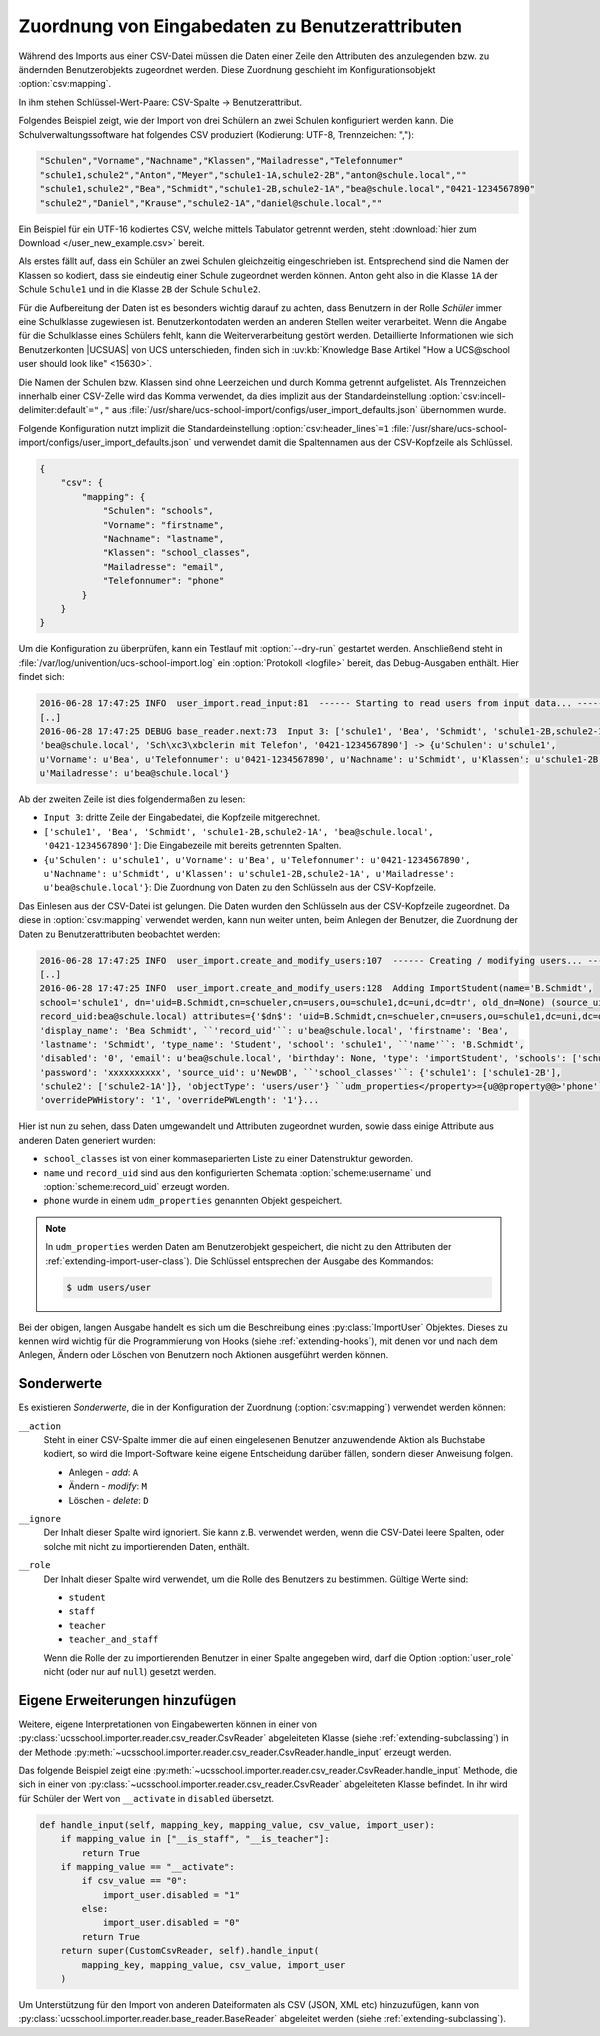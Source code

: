 .. SPDX-FileCopyrightText: 2021-2024 Univention GmbH
..
.. SPDX-License-Identifier: AGPL-3.0-only

.. _configuration-mapping:

Zuordnung von Eingabedaten zu Benutzerattributen
================================================

Während des Imports aus einer CSV-Datei müssen die Daten einer Zeile den
Attributen des anzulegenden bzw. zu ändernden Benutzerobjekts zugeordnet werden.
Diese Zuordnung geschieht im Konfigurationsobjekt :option:`csv:mapping`.

In ihm stehen Schlüssel-Wert-Paare: CSV-Spalte → Benutzerattribut.

Folgendes Beispiel zeigt, wie der Import von drei Schülern an zwei Schulen
konfiguriert werden kann. Die Schulverwaltungssoftware hat folgendes CSV
produziert (Kodierung: UTF-8, Trennzeichen: ","):

.. code-block::

   "Schulen","Vorname","Nachname","Klassen","Mailadresse","Telefonnumer"
   "schule1,schule2","Anton","Meyer","schule1-1A,schule2-2B","anton@schule.local",""
   "schule1,schule2","Bea","Schmidt","schule1-2B,schule2-1A","bea@schule.local","0421-1234567890"
   "schule2","Daniel","Krause","schule2-1A","daniel@schule.local",""


Ein Beispiel für ein UTF-16 kodiertes CSV, welche mittels Tabulator getrennt werden, steht
:download:`hier zum Download </user_new_example.csv>` bereit.


.. versionadded:: 4.1R2v1

   Schulübergreifende Benutzerkonten wurden mit |UCSUAS|
   4.1R2 eingeführt (siehe `UCS@school 4.1 R2 v1 Release Notes
   <https://docs.software-univention.de/release-notes-ucsschool-4.1R2v1-de.html>`_)
   und werden von der Importsoftware unterstützt.

Als erstes fällt auf, dass ein Schüler an zwei Schulen gleichzeitig
eingeschrieben ist. Entsprechend sind die Namen der Klassen so kodiert, dass sie
eindeutig einer Schule zugeordnet werden können. Anton geht also in die Klasse
``1A`` der Schule ``Schule1`` und in die Klasse ``2B`` der Schule ``Schule2``.

Für die Aufbereitung der Daten ist es besonders wichtig darauf zu achten, dass
Benutzern in der Rolle *Schüler* immer eine Schulklasse zugewiesen ist.
Benutzerkontodaten werden an anderen Stellen weiter verarbeitet. Wenn die Angabe
für die Schulklasse eines Schülers fehlt, kann die Weiterverarbeitung gestört
werden. Detaillierte Informationen wie sich Benutzerkonten |UCSUAS| von UCS
unterschieden, finden sich in :uv:kb:`Knowledge Base Artikel "How a UCS@school user
should look like" <15630>`.

Die Namen der Schulen bzw. Klassen sind ohne Leerzeichen und durch Komma
getrennt aufgelistet. Als Trennzeichen innerhalb einer CSV-Zelle wird das Komma
verwendet, da dies implizit aus der Standardeinstellung
:option:`csv:incell-delimiter:default`\ ``=","`` aus
:file:`/usr/share/ucs-school-import/configs/user_import_defaults.json`
übernommen wurde.

Folgende Konfiguration nutzt implizit die Standardeinstellung
:option:`csv:header_lines`\ ``=1``
:file:`/usr/share/ucs-school-import/configs/user_import_defaults.json` und
verwendet damit die Spaltennamen aus der CSV-Kopfzeile als Schlüssel.

.. code-block:: json

   {
       "csv": {
           "mapping": {
               "Schulen": "schools",
               "Vorname": "firstname",
               "Nachname": "lastname",
               "Klassen": "school_classes",
               "Mailadresse": "email",
               "Telefonnumer": "phone"
           }
       }
   }


Um die Konfiguration zu überprüfen, kann ein Testlauf mit :option:`--dry-run`
gestartet werden. Anschließend steht in
:file:`/var/log/univention/ucs-school-import.log` ein :option:`Protokoll
<logfile>` bereit, das Debug-Ausgaben enthält. Hier findet sich:

.. code-block::

   2016-06-28 17:47:25 INFO  user_import.read_input:81  ------ Starting to read users from input data... ------
   [..]
   2016-06-28 17:47:25 DEBUG base_reader.next:73  Input 3: ['schule1', 'Bea', 'Schmidt', 'schule1-2B,schule2-1A',
   'bea@schule.local', 'Sch\xc3\xbclerin mit Telefon', '0421-1234567890'] -> {u'Schulen': u'schule1',
   u'Vorname': u'Bea', u'Telefonnumer': u'0421-1234567890', u'Nachname': u'Schmidt', u'Klassen': u'schule1-2B,schule2-1A',
   u'Mailadresse': u'bea@schule.local'}


Ab der zweiten Zeile ist dies folgendermaßen zu lesen:

* ``Input 3``: dritte Zeile der Eingabedatei, die Kopfzeile mitgerechnet.

* ``['schule1', 'Bea', 'Schmidt', 'schule1-2B,schule2-1A', 'bea@schule.local',
  '0421-1234567890']``: Die Eingabezeile mit bereits getrennten Spalten.

* ``{u'Schulen': u'schule1', u'Vorname': u'Bea', u'Telefonnumer':
  u'0421-1234567890', u'Nachname': u'Schmidt', u'Klassen':
  u'schule1-2B,schule2-1A', u'Mailadresse': u'bea@schule.local'}``: Die
  Zuordnung von Daten zu den Schlüsseln aus der CSV-Kopfzeile.

Das Einlesen aus der CSV-Datei ist gelungen. Die Daten wurden den Schlüsseln aus
der CSV-Kopfzeile zugeordnet. Da diese in :option:`csv:mapping` verwendet
werden, kann nun weiter unten, beim Anlegen der Benutzer, die Zuordnung der
Daten zu Benutzerattributen beobachtet werden:

.. code-block::

   2016-06-28 17:47:25 INFO  user_import.create_and_modify_users:107  ------ Creating / modifying users... ------
   [..]
   2016-06-28 17:47:25 INFO  user_import.create_and_modify_users:128  Adding ImportStudent(name='B.Schmidt',
   school='schule1', dn='uid=B.Schmidt,cn=schueler,cn=users,ou=schule1,dc=uni,dc=dtr', old_dn=None) (source_uid:NewDB
   record_uid:bea@schule.local) attributes={'$dn$': 'uid=B.Schmidt,cn=schueler,cn=users,ou=schule1,dc=uni,dc=dtr',
   'display_name': 'Bea Schmidt', ``'record_uid'``: u'bea@schule.local', 'firstname': 'Bea',
   'lastname': 'Schmidt', 'type_name': 'Student', 'school': 'schule1', ``'name'``: 'B.Schmidt',
   'disabled': '0', 'email': u'bea@schule.local', 'birthday': None, 'type': 'importStudent', 'schools': ['schule1'],
   'password': 'xxxxxxxxxx', 'source_uid': u'NewDB', ``'school_classes'``: {'schule1': ['schule1-2B'],
   'schule2': ['schule2-1A']}, 'objectType': 'users/user'} ``udm_properties</property>={u@@property@@>'phone'``: [u'0421-1234567890'],
   'overridePWHistory': '1', 'overridePWLength': '1'}...


Hier ist nun zu sehen, dass Daten umgewandelt und Attributen zugeordnet wurden,
sowie dass einige Attribute aus anderen Daten generiert wurden:

* ``school_classes`` ist von einer kommaseparierten Liste zu einer Datenstruktur
  geworden.

* ``name`` und ``record_uid`` sind aus den konfigurierten Schemata
  :option:`scheme:username` und :option:`scheme:record_uid` erzeugt worden.

* ``phone`` wurde in einem ``udm_properties`` genannten Objekt gespeichert.

.. note::

   In ``udm_properties`` werden Daten am Benutzerobjekt gespeichert, die nicht
   zu den Attributen der :ref:`extending-import-user-class`). Die Schlüssel
   entsprechen der Ausgabe des Kommandos:

   .. code-block:: console

      $ udm users/user


Bei der obigen, langen Ausgabe handelt es sich um die Beschreibung eines
:py:class:`ImportUser` Objektes. Dieses zu kennen wird wichtig für die
Programmierung von Hooks (siehe :ref:`extending-hooks`), mit denen vor und nach
dem Anlegen, Ändern oder Löschen von Benutzern noch Aktionen ausgeführt werden
können.

.. _configuration-mapping-specials:

Sonderwerte
-----------

Es existieren *Sonderwerte*, die in der Konfiguration der Zuordnung
(:option:`csv:mapping`) verwendet werden können:

``__action``
   Steht in einer CSV-Spalte immer die auf einen eingelesenen Benutzer
   anzuwendende Aktion als Buchstabe kodiert, so wird die Import-Software keine
   eigene Entscheidung darüber fällen, sondern dieser Anweisung folgen.

   * Anlegen - *add*: ``A``

   * Ändern - *modify*: ``M``

   * Löschen - *delete*: ``D``

``__ignore``
   Der Inhalt dieser Spalte wird ignoriert. Sie kann z.B. verwendet werden, wenn
   die CSV-Datei leere Spalten, oder solche mit nicht zu importierenden Daten,
   enthält.

``__role``
   Der Inhalt dieser Spalte wird verwendet, um die Rolle des Benutzers zu
   bestimmen. Gültige Werte sind:

   * ``student``

   * ``staff``

   * ``teacher``

   * ``teacher_and_staff``

   Wenn die Rolle der zu importierenden Benutzer in einer Spalte angegeben wird,
   darf die Option :option:`user_role` nicht (oder nur auf ``null``) gesetzt
   werden.

.. _configuration-mapping-extending:

Eigene Erweiterungen hinzufügen
-------------------------------

Weitere, eigene Interpretationen von Eingabewerten können in einer von
:py:class:`ucsschool.importer.reader.csv_reader.CsvReader` abgeleiteten Klasse
(siehe :ref:`extending-subclassing`) in der Methode
:py:meth:`~ucsschool.importer.reader.csv_reader.CsvReader.handle_input` erzeugt
werden.

Das folgende Beispiel zeigt eine
:py:meth:`~ucsschool.importer.reader.csv_reader.CsvReader.handle_input` Methode,
die sich in einer von
:py:class:`~ucsschool.importer.reader.csv_reader.CsvReader` abgeleiteten Klasse
befindet. In ihr wird für Schüler der Wert von ``__activate`` in ``disabled``
übersetzt.

.. code-block:: python

   def handle_input(self, mapping_key, mapping_value, csv_value, import_user):
       if mapping_value in ["__is_staff", "__is_teacher"]:
           return True
       if mapping_value == "__activate":
           if csv_value == "0":
               import_user.disabled = "1"
           else:
               import_user.disabled = "0"
           return True
       return super(CustomCsvReader, self).handle_input(
           mapping_key, mapping_value, csv_value, import_user
       )


Um Unterstützung für den Import von anderen Dateiformaten als CSV (JSON, XML
etc) hinzuzufügen, kann von
:py:class:`ucsschool.importer.reader.base_reader.BaseReader` abgeleitet werden
(siehe :ref:`extending-subclassing`).

